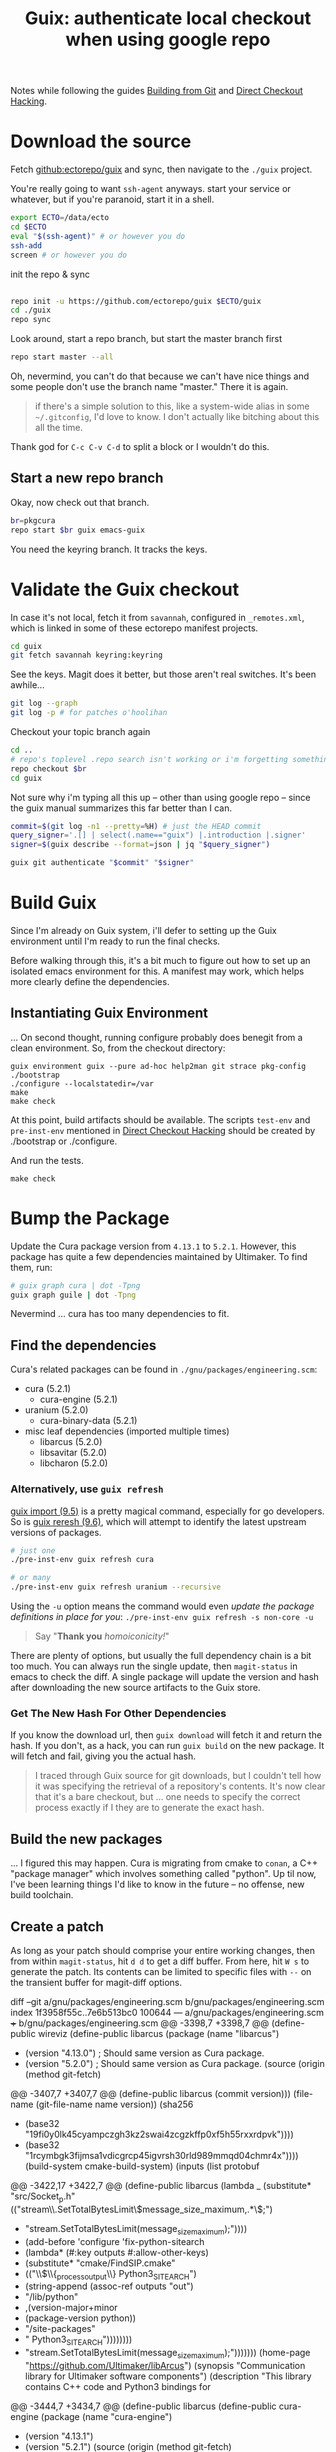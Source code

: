 :PROPERTIES:
:ID:       c610536e-71d8-45ad-b320-91696ee56d49
:END:
#+TITLE: Guix: authenticate local checkout when using google repo
#+CATEGORY: slips
#+TAGS:

Notes while following the guides [[https://guix.gnu.org/manual/en/html_node/Building-from-Git.html][Building from Git]] and [[https://guix.gnu.org/cookbook/en/html_node/Direct-checkout-hacking.html][Direct Checkout Hacking]].

* Download the source

Fetch [[github:ectorepo/guix]] and sync, then navigate to the =./guix= project.

You're really going to want =ssh-agent= anyways. start your service or whatever,
but if you're paranoid, start it in a shell.

#+begin_src bash
export ECTO=/data/ecto
cd $ECTO
eval "$(ssh-agent)" # or however you do
ssh-add
screen # or however you do
#+end_src

init the repo & sync

#+begin_src bash

repo init -u https://github.com/ectorepo/guix $ECTO/guix
cd ./guix
repo sync
#+end_src

Look around, start a repo branch, but start the master branch first

#+begin_src bash
repo start master --all
#+end_src

Oh, nevermind, you can't do that because we can't have nice things and some
people don't use the branch name "master." There it is again.

#+begin_quote
if there's a simple solution to this, like a system-wide alias in some =~/.gitconfig=, I'd love to
know. I don't actually like bitching about this all the time.
#+end_quote

Thank god for =C-c C-v C-d= to split a block or I wouldn't do this.

** Start a new repo branch

Okay, now check out that branch.

#+begin_src bash
br=pkgcura
repo start $br guix emacs-guix
#+end_src

You need the keyring branch. It tracks the keys.

* Validate the Guix checkout

In case it's not local, fetch it from =savannah=, configured in =_remotes.xml=,
which is linked in some of these ectorepo manifest projects.

#+begin_src bash
cd guix
git fetch savannah keyring:keyring
#+end_src

See the keys. Magit does it better, but those aren't real switches. It's been
awhile...

#+begin_src bash
git log --graph
git log -p # for patches o'hoolihan
#+end_src

Checkout your topic branch again

#+begin_src bash
cd ..
# repo's toplevel .repo search isn't working or i'm forgetting something
repo checkout $br
cd guix
#+end_src

Not sure why i'm typing all this up -- other than using google repo -- since the
guix manual summarizes this far better than I can.

#+begin_src bash
commit=$(git log -n1 --pretty=%H) # just the HEAD commit
query_signer='.[] | select(.name=="guix") |.introduction |.signer'
signer=$(guix describe --format=json | jq "$query_signer")

guix git authenticate "$commit" "$signer"
#+end_src

* Build Guix

Since I'm already on Guix system, i'll defer to setting up the Guix environment
until I'm ready to run the final checks.

Before walking through this, it's a bit much to figure out how to set up an
isolated emacs environment for this. A manifest may work, which helps more
clearly define the dependencies.

** Instantiating Guix Environment

... On second thought, running configure probably does benegit from a clean
environment. So, from the checkout directory:

#+begin_src shell
guix environment guix --pure ad-hoc help2man git strace pkg-config
./bootstrap
./configure --localstatedir=/var
make
make check
#+end_src

At this point, build artifacts should be available. The scripts =test-env= and
=pre-inst-env= mentioned in [[https://guix.gnu.org/cookbook/en/html_node/Direct-checkout-hacking.html][Direct Checkout Hacking]] should be created by
./bootstrap or ./configure.

And run the tests.

#+begin_src shell
make check
#+end_src

* Bump the Package

Update the Cura package version from =4.13.1= to =5.2.1=. However, this package
has quite a few dependencies maintained by Ultimaker. To find them, run:

#+begin_src bash :results file :file img/dot/cura-bump.png
# guix graph cura | dot -Tpng
guix graph guile | dot -Tpng
#+end_src

#+RESULTS:
[[file:img/dot/cura-bump.png]]

Nevermind ... cura has too many dependencies to fit.

** Find the dependencies

Cura's related packages can be found in =./gnu/packages/engineering.scm=:

+ cura (5.2.1)
  - cura-engine (5.2.1)
+ uranium (5.2.0)
  - cura-binary-data (5.2.1)
+ misc leaf dependencies (imported multiple times)
  - libarcus (5.2.0)
  - libsavitar (5.2.0)
  - libcharon (5.2.0)

*** Alternatively, use =guix refresh=

[[https://guix.gnu.org/manual/en/html_node/Invoking-guix-import.html#Invoking-guix-import][guix import (9.5)]] is a pretty magical command, especially for go developers. So
is [[https://guix.gnu.org/manual/en/html_node/Invoking-guix-refresh.html#Invoking-guix-refresh][guix reresh (9.6)]], which will attempt to identify the latest upstream
versions of packages.

#+begin_src bash
# just one
./pre-inst-env guix refresh cura

# or many
./pre-inst-env guix refresh uranium --recursive
#+end_src

Using the =-u= option means the command would even /update the package
definitions in place for you/: =./pre-inst-env guix refresh -s non-core -u=

#+begin_quote
Say "*Thank you* /homoiconicity!/"
#+end_quote

There are plenty of options, but usually the full dependency chain is a bit too
much. You can always run the single update, then =magit-status= in emacs to
check the diff. A single package will update the version and hash after
downloading the new source artifacts to the Guix store.

*** Get The New Hash For Other Dependencies

If you know the download url, then =guix download= will fetch it and return the
hash. If you don't, as a hack, you can run =guix build= on the new package. It
will fetch and fail, giving you the actual hash.

#+begin_quote
I traced through Guix source for git downloads, but I couldn't tell how it was
specifying the retrieval of a repository's contents. It's now clear that it's a
bare checkout, but ... one needs to specify the correct process exactly if I
they are to generate the exact hash.
#+end_quote

** Build the new packages

... I figured this may happen. Cura is migrating from cmake to =conan=, a C++
"package manager" which involves something called "python". Up til now, I've
been learning things I'd like to know in the future -- no offense, new build
toolchain.

** Create a patch

As long as your patch should comprise your entire working changes, then from
within =magit-status=, hit =d d= to get a diff buffer. From here, hit =W s= to
generate the patch. Its contents can be limited to specific files with =--= on
the transient buffer for magit-diff options.

#+begin_example diff
diff --git a/gnu/packages/engineering.scm b/gnu/packages/engineering.scm
index 1f3958f55c..7e6b513bc0 100644
--- a/gnu/packages/engineering.scm
+++ b/gnu/packages/engineering.scm
@@ -3398,7 +3398,7 @@ (define-public wireviz
 (define-public libarcus
   (package
     (name "libarcus")
-    (version "4.13.0") ; Should same version as Cura package.
+    (version "5.2.0") ; Should same version as Cura package.
     (source
      (origin
        (method git-fetch)
@@ -3407,7 +3407,7 @@ (define-public libarcus
              (commit version)))
        (file-name (git-file-name name version))
        (sha256
-        (base32 "19fi0y0lk45cyampczgh3kz2swai4zcgzkffp0xf5h55rxxrdpvk"))))
+        (base32 "1rcymbgk3fijmsa1vdicgrcp45igvrsh30rld989mmqd04chmr4x"))))
     (build-system cmake-build-system)
     (inputs
      (list protobuf
@@ -3422,17 +3422,7 @@ (define-public libarcus
            (lambda _
              (substitute* "src/Socket_p.h"
                (("stream\\.SetTotalBytesLimit\\(message_size_maximum,.*\\);")
-                "stream.SetTotalBytesLimit(message_size_maximum);"))))
-         (add-before 'configure 'fix-python-sitearch
-           (lambda* (#:key outputs #:allow-other-keys)
-             (substitute* "cmake/FindSIP.cmake"
-               (("\\$\\{_process_output\\} Python3_SITEARCH")
-                (string-append (assoc-ref outputs "out")
-                               "/lib/python"
-                               ,(version-major+minor
-                                 (package-version python))
-                               "/site-packages"
-                               " Python3_SITEARCH"))))))))
+                "stream.SetTotalBytesLimit(message_size_maximum);")))))))
     (home-page "https://github.com/Ultimaker/libArcus")
     (synopsis "Communication library for Ultimaker software components")
     (description "This library contains C++ code and Python3 bindings for
@@ -3444,7 +3434,7 @@ (define-public libarcus
 (define-public cura-engine
   (package
     (name "cura-engine")
-    (version "4.13.1")
+    (version "5.2.1")
     (source
      (origin
        (method git-fetch)
@@ -3453,7 +3443,7 @@ (define-public cura-engine
                (commit version)))
        (file-name (git-file-name name version))
        (sha256
-        (base32 "0xp2r0m5wwfsh9wdb3biqzvfqfz5jsmyw4bww93aksw0rgli07bp"))))
+        (base32 "03267hm5vjd6fs2ggdn8rc92xrx0ilfkpvmdf2lf0f0w6p3s534w"))))
     (build-system cmake-build-system)
     (native-inputs
      (list googletest pkg-config))
@@ -3486,7 +3476,7 @@ (define-public cura-engine
 (define-public cura-binary-data
   (package
     (name "cura-binary-data")
-    (version "4.13.1")
+    (version "5.2.1")
     (source
      (origin
        (method git-fetch)
@@ -3495,7 +3485,7 @@ (define-public cura-binary-data
                (commit version)))
          (file-name (git-file-name name version))
          (sha256
-          (base32 "11dra399adky7jxpaqqk1swrg5y3cc1086l54c3injg3ccgrvwik"))
+          (base32 "1iphcxzh45i71wvvy61k9v7690q9ayxl8l718vmqq77cyzslaqmb"))
          (modules '((guix build utils)))
          (snippet
           '(begin
@@ -3515,7 +3505,7 @@ (define-public cura-binary-data
 (define-public uranium
   (package
     (name "uranium")
-    (version "4.13.1")
+    (version "5.2.0")
     (source
      (origin
        (method git-fetch)
@@ -3524,7 +3514,7 @@ (define-public uranium
                (commit version)))
        (file-name (git-file-name name version))
        (sha256
-        (base32 "1nyxm3fdyrsisqkxbqld66bljd852wnc1yc6i1lyvncwvzn8ai32"))))
+        (base32 "07npd2067zz968snw8gjazaibmqp5vjspd6k4nysglpsnfd9bfsj"))))
     (build-system cmake-build-system)
     (native-inputs
      (list doxygen
@@ -3660,7 +3650,7 @@ (define-public python-pynest2d
 (define-public libcharon
   (package
     (name "libcharon")
-    (version "4.13.0")
+    (version "5.0.0")
     (source
      (origin
        (method git-fetch)
@@ -3669,7 +3659,7 @@ (define-public libcharon
                (commit version)))
        (file-name (git-file-name name version))
        (sha256
-        (base32 "0ibv15y7lfxs09k6rbc3kiaz13gq3v9vqxrk20rqp6bdclk3izff"))))
+        (base32 "1mbcfrm1s9q8f0gia6m2ys9hlvwi28nv2p96ff2avrx4hmciilpy"))))
     (build-system cmake-build-system)
     (native-inputs
      (list python-pytest))
@@ -3684,7 +3674,7 @@ (define-public libcharon
 (define-public libsavitar
   (package
     (name "libsavitar")
-    (version "4.13.0")
+    (version "5.2.0")
     (source
      (origin
        (method git-fetch)
@@ -3693,26 +3683,13 @@ (define-public libsavitar
              (commit version)))
        (file-name (git-file-name name version))
        (sha256
-        (base32 "1cq85x0xizsjwf9nl7v7x4i9vl335mgv2lda3q2c9fcwrndsc3wk"))))
+        (base32 "0d529pj77l8v0250va30pz8q3vpmx9lcwrbqqfkq7dnwbvjrbhrs"))))
     (build-system cmake-build-system)
     (inputs
      (list python python-sip-4))
     (arguments
      `(#:tests? #f ; No test suite.
-       #:phases
-       (modify-phases %standard-phases
-         (add-before 'configure 'fix-python-sitearch
-           (lambda* (#:key outputs #:allow-other-keys)
-             (let ((path (string-append (assoc-ref outputs "out")
-                                        "/lib/python"
-                                        ,(version-major+minor
-                                          (package-version python))
-                                        "/site-packages")))
-               (substitute* "cmake/FindSIP.cmake"
-                 (("\\$\\{_process_output\\} Python3_SITEARCH")
-                  (string-append path " Python3_SITEARCH"))
-                 (("\\$\\{_process_output\\} Python3_SITELIB")
-                  (string-append path " Python3_SITELIB")))))))))
+       #:phases %standard-phases))
     (home-page "https://github.com/Ultimaker/libSavitar")
     (synopsis "C++ implementation of 3mf loading with SIP python bindings")
     (description "LibSavitar is a C++ implementation of 3mf loading with SIP
@@ -3722,7 +3699,7 @@ (define-public libsavitar
 (define-public cura
   (package
     (name "cura")
-    (version "4.13.1")
+    (version "5.2.1")
     (source
      (origin
        (method git-fetch)
@@ -3731,7 +3708,7 @@ (define-public cura
              (commit version)))
        (file-name (git-file-name name version))
        (sha256
-        (base32 "0yg17pcrj5gm02aqcjfk40ynvpb9r9aaq9rj108dkpki1is15ks7"))))
+        (base32 "01qjxjdzp4n8rs5phwi3kdkf222w4qwcfnb7mvfawyd2yakqim6h"))))
     (build-system qt-build-system)
     (native-inputs
      (list python-certifi
#+end_example


* misc

=guix shell -FC coreutils findutils grep sed diffutils patch gawk tar gzip bzip2 xz lzip fuse-exfat glibc zlib=
